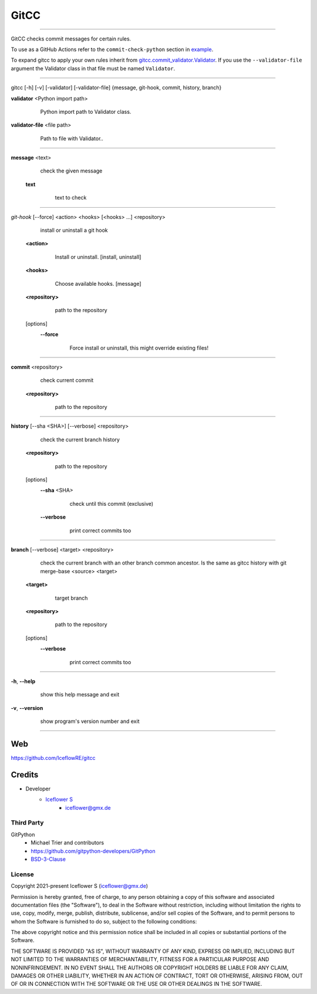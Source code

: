 *****
GitCC
*****
|maintained| |programming language| |license|

|github actions| |requirements|

|pypi|

----

GitCC checks commit messages for certain rules.

To use as a GitHub Actions refer to the ``commit-check-python`` section in `example <../.github/workflows/commit_check.yml>`__.

To expand gitcc to apply your own rules inherit from `gitcc.commit_validator.Validator <./gitcc/commit_validator.py>`__.
If you use the ``--validator-file`` argument the Validator class in that file must be named ``Validator``.

----

gitcc [\-h] [\-v] [\-validator] [\-validator-file] {message, git-hook, commit, history, branch}

**validator** <Python import path>
        Python import path to Validator class.

    ..

**validator-file** <file path>
        Path to file with Validator..

    ..

----

**message** <text>
        check the given message

    **text**
            text to check

        ..

----

*git-hook* [--force] <action> <hooks> [<hooks> ...] <repository>
        install or uninstall a git hook

    **<action>**
            Install or uninstall. [install, uninstall]

        ..

    **<hooks>**
            Choose available hooks. [message]

        ..

    **<repository>**
            path to the repository

        ..

    [options]
        **--force**
                Force install or uninstall, this might override existing files!

            ..

----

**commit** <repository>
        check current commit

    **<repository>**
            path to the repository

        ..

----

**history** [--sha <SHA>] [--verbose] <repository>
            check the current branch history

    **<repository>**
            path to the repository

        ..

    [options]
        **--sha** <SHA>
                check until this commit (exclusive)

            ..

        **--verbose**
                print correct commits too

            ..

----

**branch** [--verbose] <target> <repository>
        check the current branch with an other branch common ancestor. Is the same as gitcc history with git merge-base <source> <target>

    ..

    **<target>**
            target branch

        ..

    **<repository>**
            path to the repository

        ..

    [options]
        **--verbose**
                print correct commits too

            ..

----

**-h**, **--help**
        show this help message and exit

    ..

**-v**, **--version**
        show program's version number and exit

    ..

----

Web
===

https://github.com/IceflowRE/gitcc

Credits
=======

- Developer
    - `Iceflower S <https://github.com/IceflowRE>`__
        - iceflower@gmx.de

Third Party
-----------

GitPython
    - Michael Trier and contributors
    - https://github.com/gitpython-developers/GitPython
    - `BSD-3-Clause <https://github.com/gitpython-developers/GitPython/blob/main/LICENSE>`__

License
-------

Copyright 2021-present Iceflower S (iceflower@gmx.de)

Permission is hereby granted, free of charge, to any person obtaining a copy of this software and associated documentation files (the "Software"), to deal in the Software without restriction, including without limitation the rights to use, copy, modify, merge, publish, distribute, sublicense, and/or sell copies of the Software, and to permit persons to whom the Software is furnished to do so, subject to the following conditions:

The above copyright notice and this permission notice shall be included in all copies or substantial portions of the Software.

THE SOFTWARE IS PROVIDED "AS IS", WITHOUT WARRANTY OF ANY KIND, EXPRESS OR IMPLIED, INCLUDING BUT NOT LIMITED TO THE WARRANTIES OF MERCHANTABILITY, FITNESS FOR A PARTICULAR PURPOSE AND NONINFRINGEMENT. IN NO EVENT SHALL THE AUTHORS OR COPYRIGHT HOLDERS BE LIABLE FOR ANY CLAIM, DAMAGES OR OTHER LIABILITY, WHETHER IN AN ACTION OF CONTRACT, TORT OR OTHERWISE, ARISING FROM, OUT OF OR IN CONNECTION WITH THE SOFTWARE OR THE USE OR OTHER DEALINGS IN THE SOFTWARE.

.. Badges.

.. |maintained| image:: https://img.shields.io/badge/maintained-yes-brightgreen.svg

.. |programming language| image:: https://img.shields.io/badge/language-Python_3.10-orange.svg
   :target: https://www.python.org/

.. |license| image:: https://img.shields.io/badge/License-MIT-blue.svg
   :target: https://github.com/IceflowRE/gitcc/blob/main/LICENSE.rst

.. |github actions| image:: https://github.com/IceflowRE/gitcc/actions/workflows/build.yml/badge.svg
   :target: https://github.com/IceflowRE/gitcc/actions

.. |pypi| image:: https://img.shields.io/pypi/v/gitcc.svg
   :target: https://pypi.org/project/gitcc/

.. |requirements| image:: https://requires.io/github/IceflowRE/unidown/requirements.svg?branch=main
   :target: https://requires.io/github/IceflowRE/gitcc/requirements/?branch=main
